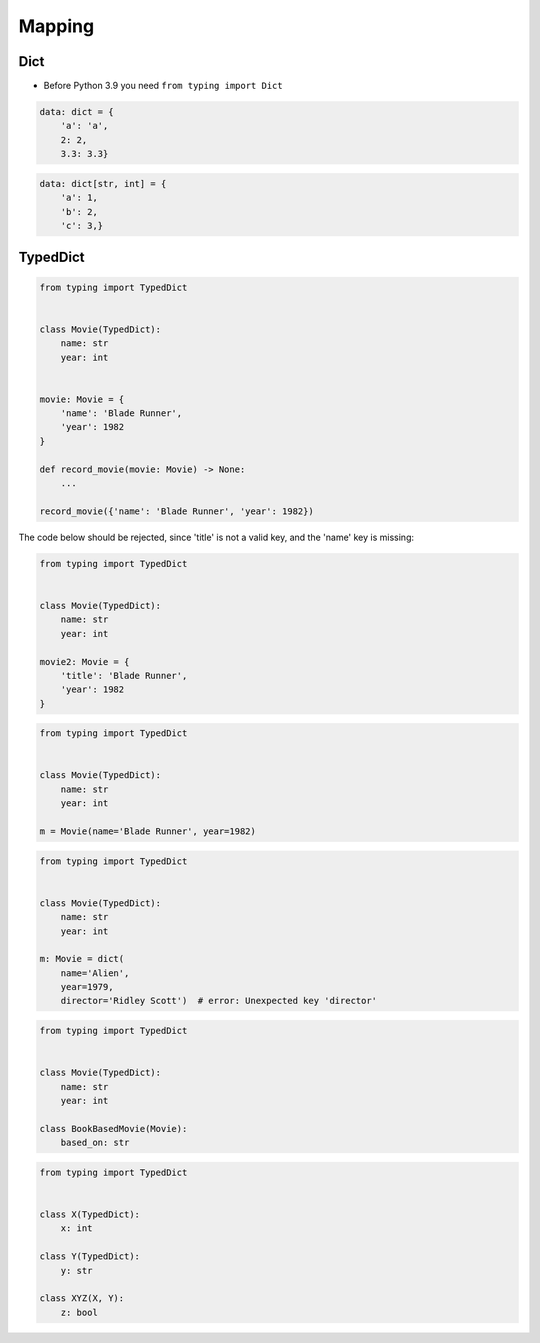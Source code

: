 *******
Mapping
*******


Dict
====
* Before Python 3.9 you need ``from typing import Dict``

.. versionadded:: Python 3.9
    :pep:`585` -- Type Hinting Generics In Standard Collections

.. code-block:: python

    data: dict = {
        'a': 'a',
        2: 2,
        3.3: 3.3}

.. code-block:: python

    data: dict[str, int] = {
        'a': 1,
        'b': 2,
        'c': 3,}


TypedDict
=========
.. versionadded:: Python 3.8
    :pep:`589` -- TypedDict: Type Hints for Dictionaries with a Fixed Set of Keys

.. code-block:: python

    from typing import TypedDict


    class Movie(TypedDict):
        name: str
        year: int


    movie: Movie = {
        'name': 'Blade Runner',
        'year': 1982
    }

    def record_movie(movie: Movie) -> None:
        ...

    record_movie({'name': 'Blade Runner', 'year': 1982})

The code below should be rejected, since 'title' is not a valid key, and the 'name' key is missing:

.. code-block:: python

    from typing import TypedDict


    class Movie(TypedDict):
        name: str
        year: int

    movie2: Movie = {
        'title': 'Blade Runner',
        'year': 1982
    }

.. code-block:: python

    from typing import TypedDict


    class Movie(TypedDict):
        name: str
        year: int

    m = Movie(name='Blade Runner', year=1982)

.. code-block:: python

    from typing import TypedDict


    class Movie(TypedDict):
        name: str
        year: int

    m: Movie = dict(
        name='Alien',
        year=1979,
        director='Ridley Scott')  # error: Unexpected key 'director'


.. code-block:: python

    from typing import TypedDict


    class Movie(TypedDict):
        name: str
        year: int

    class BookBasedMovie(Movie):
        based_on: str

.. code-block:: python

    from typing import TypedDict


    class X(TypedDict):
        x: int

    class Y(TypedDict):
        y: str

    class XYZ(X, Y):
        z: bool
